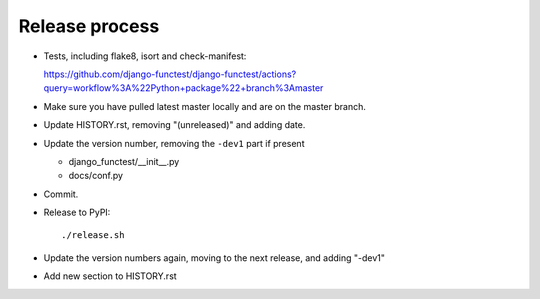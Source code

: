 Release process
===============

* Tests, including flake8, isort and check-manifest:

  https://github.com/django-functest/django-functest/actions?query=workflow%3A%22Python+package%22+branch%3Amaster

* Make sure you have pulled latest master locally and are on the master branch.

* Update HISTORY.rst, removing "(unreleased)" and adding date.

* Update the version number, removing the ``-dev1`` part if present

  * django_functest/__init__.py
  * docs/conf.py

* Commit.

* Release to PyPI::

    ./release.sh

* Update the version numbers again, moving to the next release, and adding "-dev1"

* Add new section to HISTORY.rst
